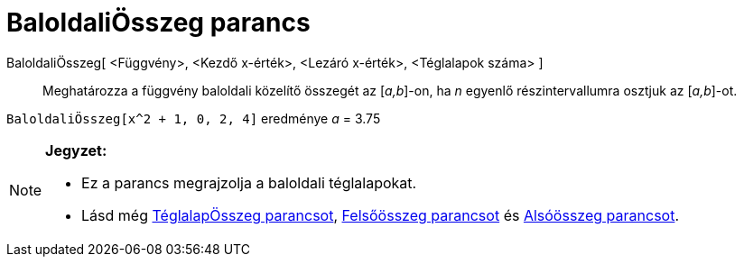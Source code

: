 = BaloldaliÖsszeg parancs
:page-en: commands/LeftSum
ifdef::env-github[:imagesdir: /hu/modules/ROOT/assets/images]

BaloldaliÖsszeg[ <Függvény>, <Kezdő x-érték>, <Lezáró x-érték>, <Téglalapok száma> ]::
  Meghatározza a függvény baloldali közelítő összegét az [_a,b_]-on, ha _n_ egyenlő részintervallumra osztjuk az
  [_a,b_]-ot.

[EXAMPLE]
====

`++BaloldaliÖsszeg[x^2 + 1, 0, 2, 4]++` eredménye _a_ = 3.75

====

[NOTE]
====

*Jegyzet:*

* Ez a parancs megrajzolja a baloldali téglalapokat.

* Lásd még xref:/commands/TéglalapÖsszeg.adoc[TéglalapÖsszeg parancsot], xref:/commands/Felsőösszeg.adoc[Felsőösszeg
parancsot] és xref:/commands/Alsóösszeg.adoc[Alsóösszeg parancsot].

====
